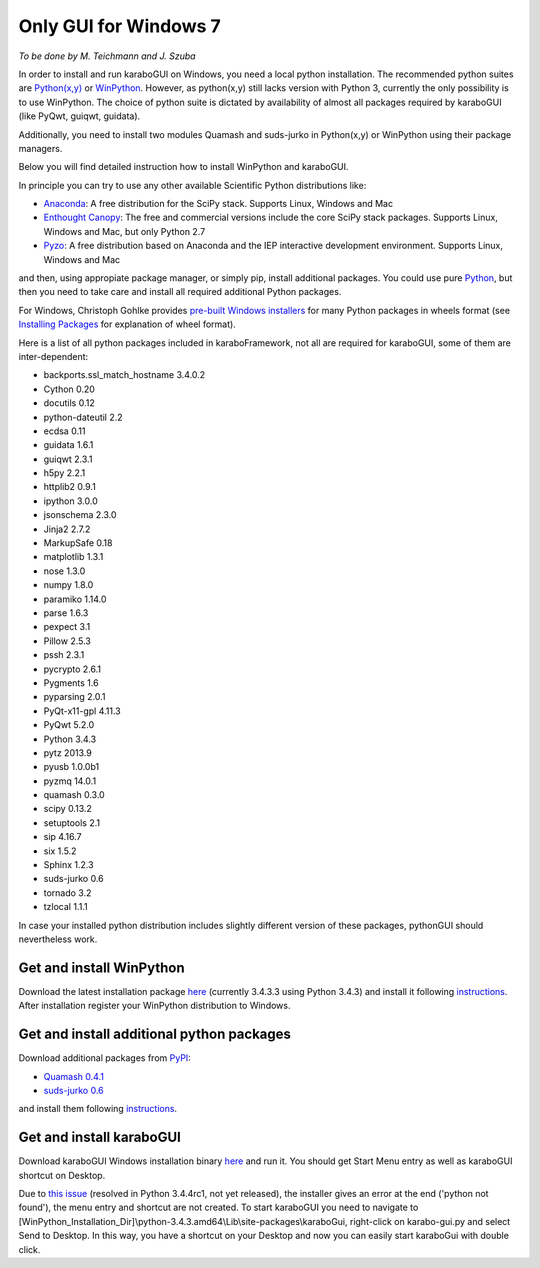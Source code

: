 ***********************
 Only GUI for Windows 7
***********************

*To be done by M. Teichmann and J. Szuba*

In order to install and run karaboGUI on Windows, you need a local python installation. 
The recommended python suites are `Python(x,y) <https://code.google.com/p/pythonxy/>`_ or `WinPython <http://winpython.github.io/>`_. 
However, as python(x,y) still lacks version with Python 3, currently the only possibility is to use WinPython. 
The choice of python suite is dictated by availability of almost all packages required by karaboGUI (like PyQwt, guiqwt, guidata).

Additionally, you need to install two modules Quamash and suds-jurko in Python(x,y) or WinPython using their package managers.

Below you will find detailed instruction how to install WinPython and karaboGUI.

In principle you can try to use any other available Scientific Python distributions like:

- `Anaconda <http://continuum.io/downloads>`_: A free distribution for the SciPy stack. Supports Linux, Windows and Mac
- `Enthought Canopy <http://www.enthought.com/products/canopy/>`_: The free and commercial versions include the core SciPy stack packages. Supports Linux, Windows and Mac, but only Python 2.7
- `Pyzo <http://www.pyzo.org/>`_: A free distribution based on Anaconda and the IEP interactive development environment. Supports Linux, Windows and Mac

and then, using appropiate package manager, or simply pip, install additional packages.
You could use pure `Python <https://www.python.org/downloads/>`_, but then you need to take care and install all required additional Python packages.

For Windows, Christoph Gohlke provides `pre-built Windows installers <http://www.lfd.uci.edu/~gohlke/pythonlibs/>`_ for many Python packages in wheels format (see `Installing Packages <https://packaging.python.org/en/latest/installing.html>`_ for explanation of wheel format).

Here is a list of all python packages included in karaboFramework, not all are required for karaboGUI, some of them are inter-dependent:

- backports.ssl_match_hostname 3.4.0.2
- Cython 0.20
- docutils 0.12
- python-dateutil 2.2
- ecdsa 0.11
- guidata 1.6.1
- guiqwt 2.3.1
- h5py 2.2.1
- httplib2 0.9.1
- ipython 3.0.0
- jsonschema 2.3.0
- Jinja2 2.7.2
- MarkupSafe 0.18
- matplotlib 1.3.1
- nose 1.3.0
- numpy 1.8.0
- paramiko 1.14.0
- parse 1.6.3
- pexpect 3.1
- Pillow 2.5.3
- pssh 2.3.1
- pycrypto 2.6.1
- Pygments 1.6
- pyparsing 2.0.1
- PyQt-x11-gpl 4.11.3
- PyQwt 5.2.0
- Python 3.4.3
- pytz 2013.9
- pyusb 1.0.0b1
- pyzmq 14.0.1
- quamash 0.3.0
- scipy 0.13.2
- setuptools 2.1
- sip 4.16.7
- six 1.5.2
- Sphinx 1.2.3
- suds-jurko 0.6
- tornado 3.2
- tzlocal 1.1.1

In case your installed python distribution includes slightly different version of these packages, pythonGUI should nevertheless work.

Get and install WinPython
-------------------------

Download the latest installation package `here <https://sourceforge.net/projects/winpython/files/WinPython_3.4/3.4.3.3/>`_ (currently 3.4.3.3 using Python 3.4.3) and install it following `instructions <https://github.com/winpython/winpython/wiki/Installation>`_. After installation register your WinPython distribution to Windows.

Get and install additional python packages
------------------------------------------

Download additional packages from `PyPI <http://pypi.python.org/>`_:

- `Quamash 0.4.1 <https://pypi.python.org/packages/source/Q/Quamash/Quamash-0.4.1.tar.gz>`_
- `suds-jurko 0.6 <https://pypi.python.org/packages/source/s/suds-jurko/suds-jurko-0.6.zip>`_

and install them following `instructions <https://github.com/winpython/winpython/wiki/Installing-Additional-Packages>`_. 

Get and install karaboGUI
-------------------------

Download karaboGUI Windows installation binary `here <ftp://karabo:framework@ftp.desy.de/karaboGui/>`_ and run it. You should get Start Menu entry as well as karaboGUI shortcut on Desktop.

Due to `this issue <http://bugs.python.org/issue21354>`_ (resolved in Python 3.4.4rc1, not yet released), the installer gives an error at the end ('python not found'), the menu entry and shortcut are not created. To start karaboGUI you need to navigate to [WinPython_Installation_Dir]\\python-3.4.3.amd64\\Lib\\site-packages\\karaboGui, right-click on karabo-gui.py and  select Send to Desktop. In this way, you have a shortcut on your Desktop and now you can easily start karaboGui with double click.


 
